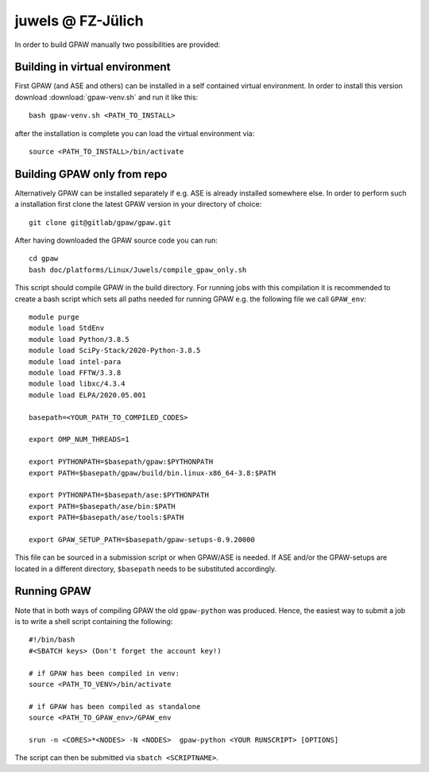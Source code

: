 .. _juwels:

==================
juwels @ FZ-Jülich
==================

In order to build GPAW manually two possibilities are provided:

Building in virtual environment
===================

First GPAW (and ASE and others) can be installed in a self contained virtual
environment. In order to install this version download :download:`gpaw-venv.sh`
and run it like this::

  bash gpaw-venv.sh <PATH_TO_INSTALL>

after the installation is complete you can load the virtual environment via::

  source <PATH_TO_INSTALL>/bin/activate

Building GPAW only from repo
===================

Alternatively GPAW can be installed separately if e.g. ASE is already
installed somewhere else. In order to perform such a installation first clone
the latest GPAW version in your directory of choice::

  git clone git@gitlab/gpaw/gpaw.git

After having downloaded the GPAW source code you can run::

    cd gpaw
    bash doc/platforms/Linux/Juwels/compile_gpaw_only.sh

This script should compile GPAW in the build directory. For running jobs with
this compilation it is recommended to create a bash script which sets all paths
needed for running GPAW e.g. the following file we call ``GPAW_env``::

    module purge
    module load StdEnv
    module load Python/3.8.5
    module load SciPy-Stack/2020-Python-3.8.5
    module load intel-para
    module load FFTW/3.3.8
    module load libxc/4.3.4
    module load ELPA/2020.05.001

    basepath=<YOUR_PATH_TO_COMPILED_CODES>

    export OMP_NUM_THREADS=1

    export PYTHONPATH=$basepath/gpaw:$PYTHONPATH
    export PATH=$basepath/gpaw/build/bin.linux-x86_64-3.8:$PATH

    export PYTHONPATH=$basepath/ase:$PYTHONPATH
    export PATH=$basepath/ase/bin:$PATH
    export PATH=$basepath/ase/tools:$PATH

    export GPAW_SETUP_PATH=$basepath/gpaw-setups-0.9.20000

This file can be sourced in a submission script or when GPAW/ASE is needed. If
ASE and/or the GPAW-setups are located in a different directory, ``$basepath``
needs to be substituted accordingly.

Running GPAW
==================

Note that in both ways of compiling GPAW the old ``gpaw-python`` was produced.
Hence, the easiest way to submit a job is to write a shell script containing
the following::

    #!/bin/bash
    #<SBATCH keys> (Don't forget the account key!)

    # if GPAW has been compiled in venv:
    source <PATH_TO_VENV>/bin/activate

    # if GPAW has been compiled as standalone
    source <PATH_TO_GPAW_env>/GPAW_env

    srun -n <CORES>*<NODES> -N <NODES>  gpaw-python <YOUR RUNSCRIPT> [OPTIONS]

The script can then be submitted via ``sbatch <SCRIPTNAME>``.
